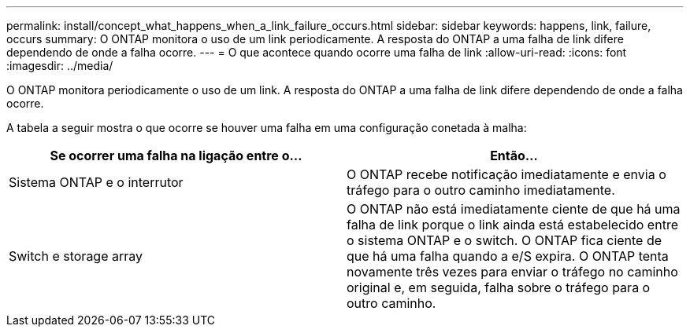 ---
permalink: install/concept_what_happens_when_a_link_failure_occurs.html 
sidebar: sidebar 
keywords: happens, link, failure, occurs 
summary: O ONTAP monitora o uso de um link periodicamente. A resposta do ONTAP a uma falha de link difere dependendo de onde a falha ocorre. 
---
= O que acontece quando ocorre uma falha de link
:allow-uri-read: 
:icons: font
:imagesdir: ../media/


[role="lead"]
O ONTAP monitora periodicamente o uso de um link. A resposta do ONTAP a uma falha de link difere dependendo de onde a falha ocorre.

A tabela a seguir mostra o que ocorre se houver uma falha em uma configuração conetada à malha:

|===
| Se ocorrer uma falha na ligação entre o... | Então... 


 a| 
Sistema ONTAP e o interrutor
 a| 
O ONTAP recebe notificação imediatamente e envia o tráfego para o outro caminho imediatamente.



 a| 
Switch e storage array
 a| 
O ONTAP não está imediatamente ciente de que há uma falha de link porque o link ainda está estabelecido entre o sistema ONTAP e o switch. O ONTAP fica ciente de que há uma falha quando a e/S expira. O ONTAP tenta novamente três vezes para enviar o tráfego no caminho original e, em seguida, falha sobre o tráfego para o outro caminho.

|===